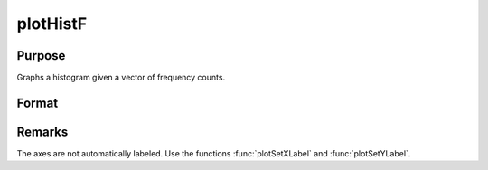 
plotHistF
==============================================

Purpose
----------------
Graphs a histogram given a vector of frequency counts.

Format
----------------
.. function:: plotHistF([myPlot, ]f, c)

    :param myPlot: Optional argument, a :class:`plotControl` structure
    :type myPlot: struct

    :param f: frequencies to be graphed.
    :type f: Nx1 vector

    :param c: numeric labels for categories. If this is a scalar 0, a sequence from 1 to
        ``rows(f)`` will be created.
    :type c: Nx1 vector

Remarks
-------

The axes are not automatically labeled. Use the functions :func:`plotSetXLabel` and :func:`plotSetYLabel`.

.. seealso:: Functions :func:`plotHist`, :func:`plotBar`, :func:`plotSetXLabel`

